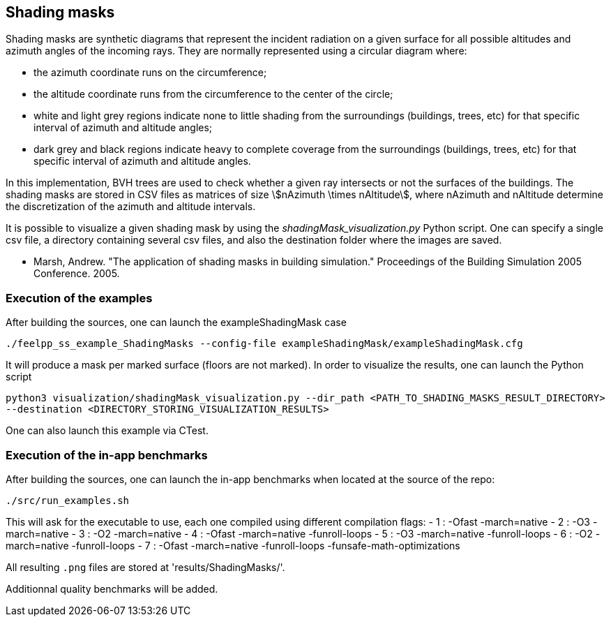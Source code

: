 == Shading masks

Shading masks are synthetic diagrams that represent the incident radiation on a given surface for all possible altitudes and azimuth angles of the incoming rays. They are normally represented using a circular diagram where:

- the azimuth coordinate runs on the circumference;
- the altitude coordinate runs from the circumference to the center of the circle;
- white and light grey regions indicate none to little shading from the surroundings (buildings, trees, etc) for that specific interval of azimuth and altitude angles;
- dark grey and black regions indicate heavy to complete coverage from the surroundings (buildings, trees, etc) for that specific interval of azimuth and altitude angles.

In this implementation, BVH trees are used to check whether a given ray intersects or not the surfaces of the buildings.
The shading masks are stored in CSV files as matrices of size stem:[nAzimuth \times nAltitude], where nAzimuth and nAltitude determine the discretization of the azimuth and altitude intervals.

It is possible to visualize a given shading mask by using the _shadingMask_visualization.py_ Python script.
One can specify a single csv file, a directory containing several csv files, and also the destination folder where the images are saved.



- Marsh, Andrew. "The application of shading masks in building simulation." Proceedings of the Building Simulation 2005 Conference. 2005.

=== Execution of the examples

After building the sources, one can launch the exampleShadingMask case

`./feelpp_ss_example_ShadingMasks --config-file exampleShadingMask/exampleShadingMask.cfg`

It will produce a mask per marked surface (floors are not marked). In order to visualize the results, one can launch the Python script

`python3 visualization/shadingMask_visualization.py --dir_path <PATH_TO_SHADING_MASKS_RESULT_DIRECTORY> --destination <DIRECTORY_STORING_VISUALIZATION_RESULTS>`

One can also launch this example via CTest.

=== Execution of the in-app benchmarks

After building the sources, one can launch the in-app benchmarks when located at the source of the repo:

`./src/run_examples.sh`

This will ask for the executable to use, each one compiled using different compilation flags:
    - 1 : -Ofast -march=native
    - 2 : -O3 -march=native 
    - 3 : -O2 -march=native
    - 4 : -Ofast -march=native -funroll-loops
    - 5 : -O3 -march=native -funroll-loops
    - 6 : -O2 -march=native -funroll-loops
    - 7 : -Ofast -march=native -funroll-loops -funsafe-math-optimizations

All resulting `.png` files are stored at 'results/ShadingMasks/'.

Additionnal quality benchmarks will be added.